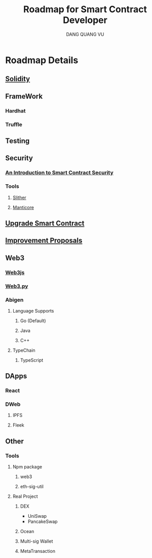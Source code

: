 #+TITLE: Roadmap for Smart Contract Developer
#+AUTHOR: DANG QUANG VU

* Roadmap Details
** [[https://docs.soliditylang.org/en/v0.7.0/introduction-to-smart-contracts.html][Solidity]]
** FrameWork
*** Hardhat
*** Truffle
** Testing
** Security
*** [[https://www.getastra.com/blog/security-audit/an-introduction-to-smart-contract-security/?utm_id=scsa.123&gclid=CjwKCAjwk6-LBhBZEiwAOUUDpyegGOJw6ofQ4HnD2ob23wz3pL59PFxFedQy4HTFkxrDYXWUHJbdVxoCD08QAvD_BwE][An Introduction to Smart Contract Security]]
*** Tools
**** [[https://github.com/crytic/slither/wiki/Detector-Documentation][Slither]]
**** [[https://github.com/trailofbits/manticore][Manticore]]
** [[https://docs.openzeppelin.com/upgrades-plugins/1.x/][Upgrade Smart Contract]]
** [[https://eips.ethereum.org/all][Improvement Proposals]]
** Web3
*** [[https://web3js.readthedocs.io/en/v1.2.9/web3-eth-personal.html#ecrecover][Web3js]]
*** [[https://web3py.readthedocs.io/en/stable/][Web3.py]]
*** Abigen
**** Language Supports
***** Go (Default)
***** Java
***** C++
**** TypeChain
***** TypeScript
** DApps
*** React
*** DWeb
**** IPFS
**** Fleek
** Other
*** Tools
**** Npm package
***** web3
***** eth-sig-util
**** Real Project
***** DEX
- UniSwap
- PancakeSwap
***** Ocean
***** Multi-sig Wallet
***** MetaTransaction
